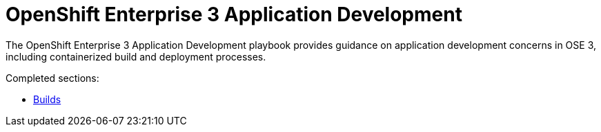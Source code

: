 = OpenShift Enterprise 3 Application Development

The OpenShift Enterprise 3 Application Development playbook provides guidance on application development concerns in OSE 3, including containerized build and deployment processes.

Completed sections:

* link:builds{outfilesuffix}[Builds]
